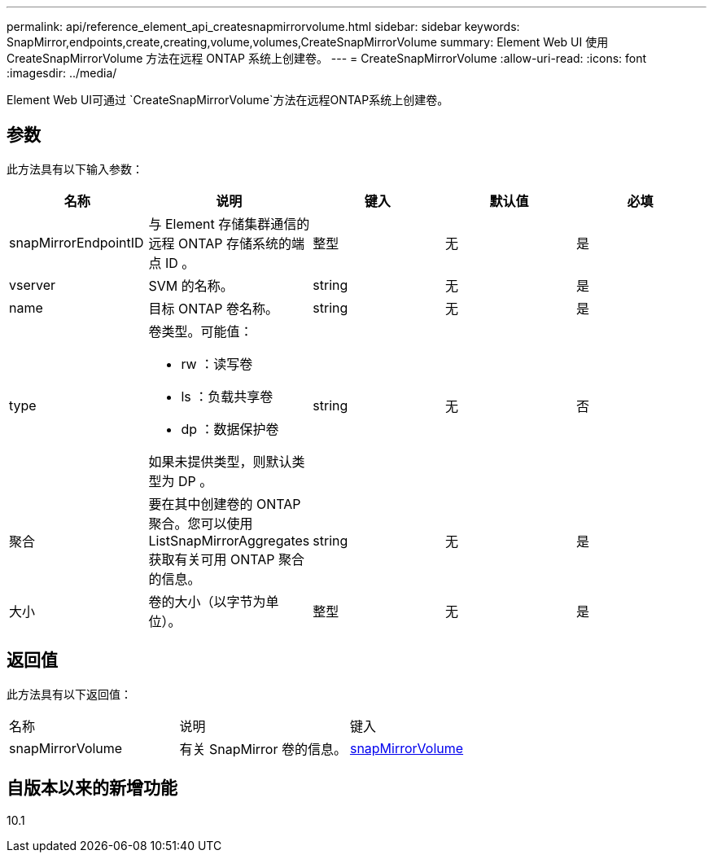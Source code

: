 ---
permalink: api/reference_element_api_createsnapmirrorvolume.html 
sidebar: sidebar 
keywords: SnapMirror,endpoints,create,creating,volume,volumes,CreateSnapMirrorVolume 
summary: Element Web UI 使用 CreateSnapMirrorVolume 方法在远程 ONTAP 系统上创建卷。 
---
= CreateSnapMirrorVolume
:allow-uri-read: 
:icons: font
:imagesdir: ../media/


[role="lead"]
Element Web UI可通过 `CreateSnapMirrorVolume`方法在远程ONTAP系统上创建卷。



== 参数

此方法具有以下输入参数：

|===
| 名称 | 说明 | 键入 | 默认值 | 必填 


 a| 
snapMirrorEndpointID
 a| 
与 Element 存储集群通信的远程 ONTAP 存储系统的端点 ID 。
 a| 
整型
 a| 
无
 a| 
是



 a| 
vserver
 a| 
SVM 的名称。
 a| 
string
 a| 
无
 a| 
是



 a| 
name
 a| 
目标 ONTAP 卷名称。
 a| 
string
 a| 
无
 a| 
是



 a| 
type
 a| 
卷类型。可能值：

* rw ：读写卷
* ls ：负载共享卷
* dp ：数据保护卷


如果未提供类型，则默认类型为 DP 。
 a| 
string
 a| 
无
 a| 
否



 a| 
聚合
 a| 
要在其中创建卷的 ONTAP 聚合。您可以使用 ListSnapMirrorAggregates 获取有关可用 ONTAP 聚合的信息。
 a| 
string
 a| 
无
 a| 
是



 a| 
大小
 a| 
卷的大小（以字节为单位）。
 a| 
整型
 a| 
无
 a| 
是

|===


== 返回值

此方法具有以下返回值：

|===


| 名称 | 说明 | 键入 


 a| 
snapMirrorVolume
 a| 
有关 SnapMirror 卷的信息。
 a| 
xref:reference_element_api_snapmirrorvolume.adoc[snapMirrorVolume]

|===


== 自版本以来的新增功能

10.1
